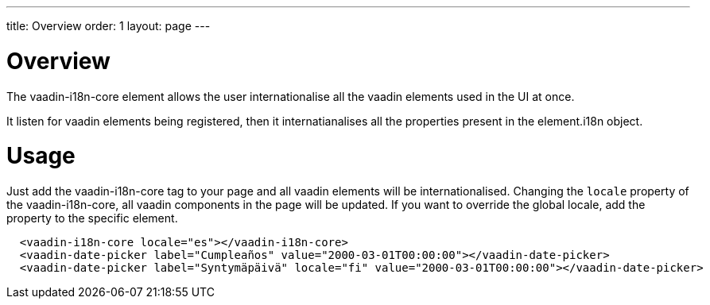 ---
title: Overview
order: 1
layout: page
---

[[vaadin-date-picker.overview]]
= Overview

The [elementname]#vaadin-i18n-core# element allows the user internationalise
all the vaadin elements used in the UI at once.

It listen for vaadin elements being registered, then it internatianalises all the
properties present in the element.i18n object.

= Usage

Just add the [elementname]#vaadin-i18n-core# tag to your page and all vaadin
elements will be internationalised.
Changing the `locale` property of the [elementname]#vaadin-i18n-core#,
all vaadin components in the page will be updated. If you want to override
the global locale, add the property to the specific element.

[source,html]
----
  <vaadin-i18n-core locale="es"></vaadin-i18n-core>
  <vaadin-date-picker label="Cumpleaños" value="2000-03-01T00:00:00"></vaadin-date-picker>
  <vaadin-date-picker label="Syntymäpäivä" locale="fi" value="2000-03-01T00:00:00"></vaadin-date-picker>
----
